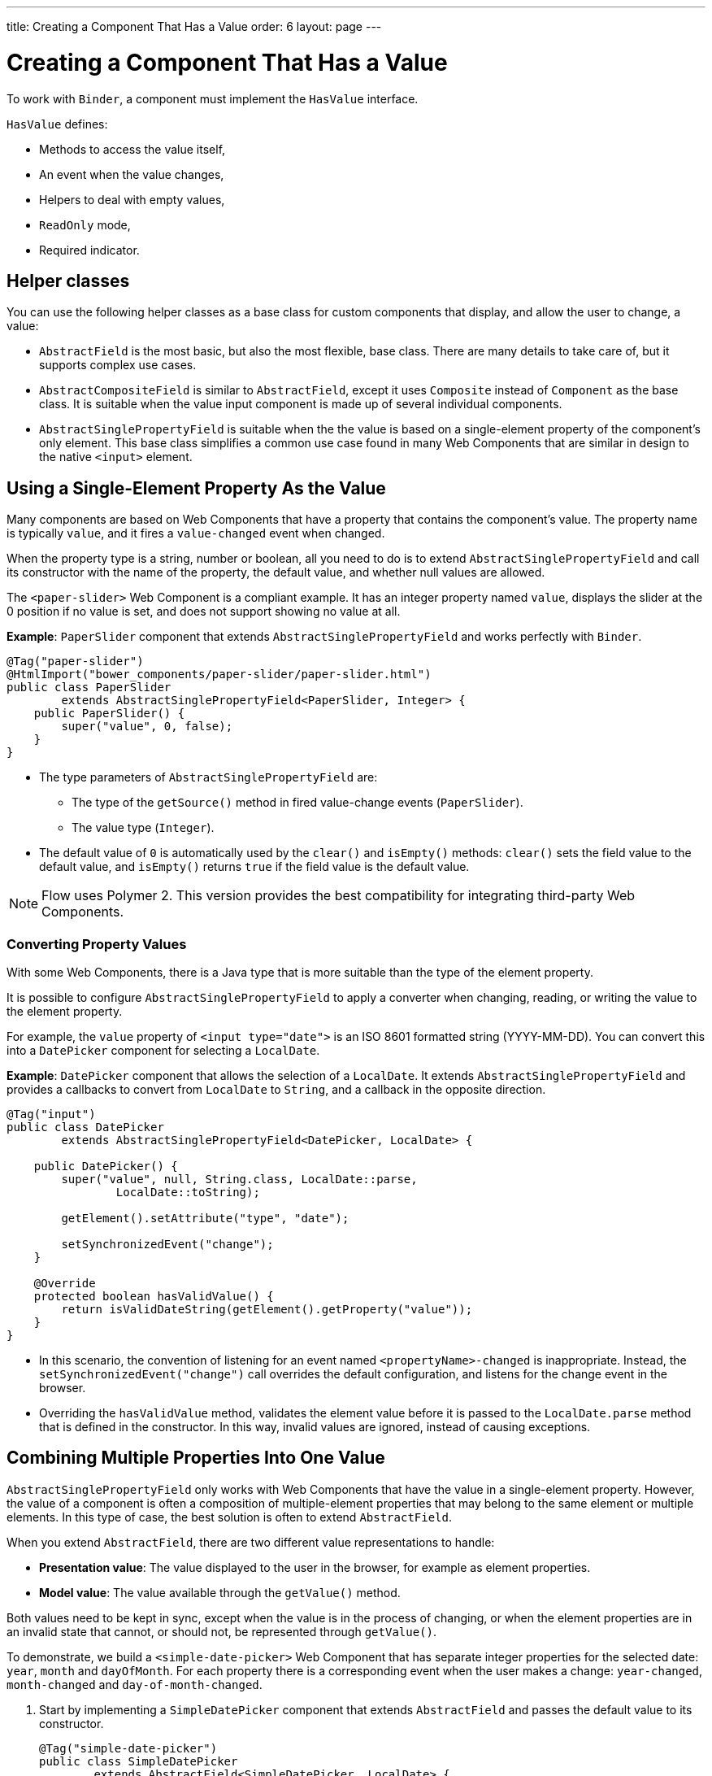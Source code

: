 ---
title: Creating a Component That Has a Value
order: 6
layout: page
---

= Creating a Component That Has a Value

To work with `Binder`, a component must implement the `HasValue` interface. 

`HasValue` defines:

* Methods to access the value itself, 
* An event when the value changes, 
* Helpers to deal with empty values, 
* `ReadOnly` mode,  
* Required indicator.

== Helper classes

You can use the following helper classes as a base class for custom components that display, and allow the user to change, a value:

* `AbstractField` is the most basic, but also the most flexible, base class. There are many details to take care of, but it supports complex use cases. 
* `AbstractCompositeField` is similar to `AbstractField`, except it uses `Composite` instead of `Component` as the base class. It is suitable when the value input component is made up of several individual components.
* `AbstractSinglePropertyField` is suitable when the the value is based on a single-element property of the component's only element. This base class simplifies a common use case found in many Web Components that are similar in design to the native `<input>` element.


== Using a Single-Element Property As the Value

Many components are based on Web Components that have a property that contains the component's value. The property name is typically `value`, and it fires a `value-changed` event when changed.

When the property type is a string, number or boolean, all you need to do is to extend `AbstractSinglePropertyField` and call its constructor with the name of the property, the default value, and whether null values are allowed.

The `<paper-slider>` Web Component is a compliant example. It has an integer property named `value`, displays the slider at the 0 position if no value is set, and does not support showing no value at all.

*Example*: `PaperSlider` component that extends `AbstractSinglePropertyField` and works perfectly with `Binder`.

[source, java]
----
@Tag("paper-slider")
@HtmlImport("bower_components/paper-slider/paper-slider.html")
public class PaperSlider
        extends AbstractSinglePropertyField<PaperSlider, Integer> {
    public PaperSlider() {
        super("value", 0, false);
    }
}
----

* The type parameters of `AbstractSinglePropertyField` are:
** The type of the `getSource()` method in fired value-change events (`PaperSlider`).
** The value type (`Integer`).
* The default value of `0` is automatically used by the `clear()` and `isEmpty()` methods: `clear()` sets the field value to the default value, and `isEmpty()` returns `true` if the field value is the default value.

[NOTE]
Flow uses Polymer 2. This version provides the best compatibility for integrating third-party Web Components.

=== Converting Property Values

With some Web Components, there is a Java type that is more suitable than the type of the element property. 

It is possible to configure `AbstractSinglePropertyField` to apply a converter when changing, reading, or writing the value to the element property.

For example, the `value` property of `<input type="date">` is an ISO 8601 formatted string (YYYY-MM-DD). You can convert this into a `DatePicker` component for selecting a `LocalDate`.

*Example*: `DatePicker` component that allows the selection of a `LocalDate`. It extends `AbstractSinglePropertyField` and provides a callbacks to convert from `LocalDate` to `String`, and a callback in the opposite direction.
[source, java]
----
@Tag("input")
public class DatePicker
        extends AbstractSinglePropertyField<DatePicker, LocalDate> {

    public DatePicker() {
        super("value", null, String.class, LocalDate::parse,
                LocalDate::toString);

        getElement().setAttribute("type", "date");

        setSynchronizedEvent("change");
    }

    @Override
    protected boolean hasValidValue() {
        return isValidDateString(getElement().getProperty("value"));
    }
}
----

* In this scenario, the convention of listening for an event named `<propertyName>-changed` is inappropriate. Instead, the `setSynchronizedEvent("change")` call overrides the default configuration, and listens for the change event in the browser.

* Overriding the `hasValidValue` method, validates the element value before it is passed to the `LocalDate.parse` method that is defined in the constructor. In this way, invalid values are ignored, instead of causing exceptions.

== Combining Multiple Properties Into One Value

`AbstractSinglePropertyField` only works with Web Components that have the value in a single-element property. However, the value of a component is often a composition of multiple-element properties that may belong to the same element or multiple elements. In this type of case, the best solution is often to extend `AbstractField`. 

When you extend `AbstractField`, there are two different value representations to handle:

* *Presentation value*: The value displayed to the user in the browser, for example as element properties.
* *Model value*: The value available through the `getValue()` method.

Both values need to be kept in sync, except when the value is in the process of changing, or when the element properties are in an invalid state that cannot, or should not, be represented through `getValue()`.

To demonstrate, we build a `<simple-date-picker>` Web Component that has separate integer properties for the selected date: `year`, `month` and `dayOfMonth`. For each property there is a corresponding event when the user makes a change: `year-changed`, `month-changed` and `day-of-month-changed`.

. Start by implementing a `SimpleDatePicker` component that extends `AbstractField` and passes the default value to its constructor.
+
[source, java]
----
@Tag("simple-date-picker")
public class SimpleDatePicker
        extends AbstractField<SimpleDatePicker, LocalDate> {
    public SimpleDatePicker() {
        super(null);
    }
}
----
+
* The type parameters are the same as for `AbstractSinglePropertyField`: the `getSource()` type for the value-change event and the value type.

. When you call `setValue(T value)` with a new value, `AbstractField` invokes the `setPresentationValue(T value)` method with the new value. 
+
Implement the `setPresentationValue(T value)` method so that the component updates the element properties to match the values set.
+
[source, java]
----
@Override
protected void setPresentationValue(LocalDate value) {
    Element element = getElement();

    if (value == null) {
        element.removeProperty("year");
        element.removeProperty("month");
        element.removeProperty("dayOfMonth");
    } else {
        element.setProperty("year", value.getYear());
        element.setProperty("month", value.getMonthValue());
        element.setProperty("dayOfMonth", value.getDayOfMonth());
    }
}
----

. To handle value changes from the user's browser, the component must listen to appropriate internal events and pass a new value to the `setModelValue(T value, boolean fromClient)` method. `AbstractField` will then check if the provided value has actually changed, and if it has, it fires a value-change event to all listeners.
+
Update the constructor to define each of the element properties as synchronized, and add the same property-change listener to each of them.
+
[source, java]
----
public SimpleDatePicker() {
    super(null);

    setupProperty("year", "year-changed");
    setupProperty("month", "month-changed");
    setupProperty("dayOfMonth", "dayOfMonth-changed");
}

private void setupProperty(String name, String event) {
    Element element = getElement();

    element.synchronizeProperty(name, event);
    element.addPropertyChangeListener(name, this::propertyUpdated);
}
----
+
[TIP]
By default, `AbstractField` uses `Objects.equals` to determine whether a new value is the same as the previous value. If the `equals` method of the value type is not appropriate, you can override the `valueEquals` method to implement your own comparison logic.
+
[WARNING]
`AbstractField` should only be used with immutable-value instances. No value-change event is fired if the original `getValue()` instance is modified and passed to `setModelValue` or `setValue`.

. The final step is to implement the property-change listener to create a new `LocalDate` based on the element property values, and pass it to `setModelValue`.
+
[source, java]
----
private void propertyUpdated(PropertyChangeEvent event) {
    Element element = getElement();

    int year = element.getProperty("year", -1);
    int month = element.getProperty("month", -1);
    int dayOfMonth = element.getProperty("dayOfMonth", -1);

    if (year != -1 && month != -1 && dayOfMonth != -1) {
        LocalDate value = LocalDate.of(year, month, dayOfMonth);
        setModelValue(value, event.isUserOriginated());
    }
}
----
+
* If any of the properties are not filled in, `setModelValue` is not called. This means that `getValue()` returns the same value it returned previously.

* The component can call `setModelValue` from inside its `setPresentationValue` implementation. In this case, the value of the component is set to the value passed to `setModelValue`, which is used instead of the original value. This is useful to transform provided values, for example to make all strings uppercase.

If you have a percentage field that can only be 0-100%, for example, you can use: 

[source, java]
----
@Override
protected void setPresentationValue(Integer value) {
        if (value < 0) value = 0;
        if (value > 100) value = 100;

        getElement().setProperty("value", false);
}
----

If the value set from the server is 138, for example, the following code sets the value at 100 on the client, but the internal server value remains 138. You can change the internal server value using :

[source, java]
----
@Override
protected void setPresentationValue(Integer value) {
        if (value < 0) value = 0;
        if (value > 100) value = 100;

        getElement().setProperty("value", value);
        setModelValue(value, false);
}
----
* Calling `setModelValue` from the `setPresentationValue` implementation does not fire a value-change event.
* If `setModelValue` is called multiple times, the value of the last invocation is  used, and it is not necessary to worry about causing infinite loops. 

== Creating Fields From Other Fields

`AbstractCompositeField` makes it possible to create a field component that has a value based on the value of one or more internal fields.

To demonstrate, we build an employee selector field that allows the user to first select a department from a combo box, and then select an employee from the selected department in a second combo box. The component itself is a `Composite`, based on a `HorizontalLayout` that contains the two `ComboBox` components, displayed side by side.

[TIP]
Another use case for `AbstractCompositeField` is to create a field component that is based directly on another field, while converting the value from that field.

. The class declaration is a mix of `Composite` and `AbstractField`.
.. The first type parameter defines the `Composite` content type, the second is for the value-change event `getSource()` type, and the third is the `getValue()` type of the field.
.. We also initialize instance fields for each `ComboBox`.
+
[source, java]
----
public class EmployeeField extends
        AbstractCompositeField<HorizontalLayout, EmployeeField, Employee> {
    private final ComboBox<Department> departmentSelect = new ComboBox<>("Department");
    private final ComboBox<Employee> employeeSelect = new ComboBox<>("Employee");
}
----


. In the constructor:
.. Configure `departmentSelect` value changes to update the items in `employeeSelect`. 
.. The employee selected in `employeeSelect` is set as the field's value. 
.. Both combo boxes are added to the horizontal layout.
+
[source, java]
----
public EmployeeField() {
    super(null);

    departmentSelect.setItems(EmployeeService.getDepartments());

    departmentSelect.addValueChangeListener(event -> {
        Department department = event.getValue();

        employeeSelect.setItems(EmployeeService.getEmployees(department));
        employeeSelect.setEnabled(department != null);
    });

    employeeSelect.addValueChangeListener(
            event -> setModelValue(event.getValue(), true));

    getContent().add(departmentSelect, employeeSelect);
}
----

. Implement `setPresentationValue` to update the combo boxes according to a provided employee. 
+
[source, java]
----
@Override
protected void setPresentationValue(Employee employee) {
    if (employee == null) {
        departmentSelect.clear();
    } else {
        departmentSelect.setValue(employee.getDepartment());
        employeeSelect.setValue(employee);
    }
}
----

. Change how the required indicator is shown for the field. 
+
The default implementation assumes the component's root element reacts to a property named `required`, which works nicely for Web Components that mimic the API of `<input>`.
In our case, we want to show the required indicator for the employee combo box.
+
[source, java]
----
@Override
public void setRequiredIndicatorVisible(boolean required) {
    employeeSelect.setRequiredIndicatorVisible(required);
}

@Override
public boolean isRequiredIndicatorVisible() {
    return employeeSelect.isRequiredIndicatorVisible();
}
----

. Implement `readonly` handling to mark both combo boxes as read only. The default implementation is similar to how required indicators are handled, except that it uses the `readonly` property instead.
+
[source, java]
----
@Override
public void setReadOnly(boolean readOnly) {
    departmentSelect.setReadOnly(readOnly);
    employeeSelect.setReadOnly(readOnly);
}

@Override
public boolean isReadOnly() {
    return employeeSelect.isReadOnly();
}
----
